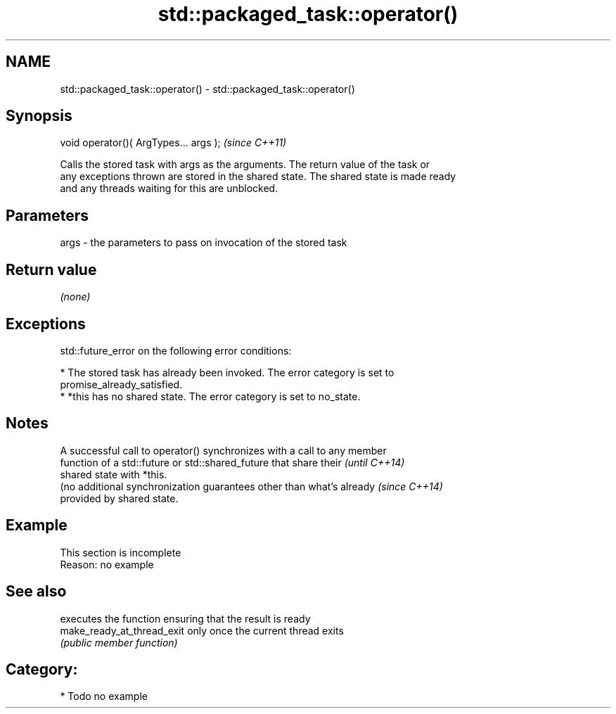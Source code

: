 .TH std::packaged_task::operator() 3 "Nov 16 2016" "2.1 | http://cppreference.com" "C++ Standard Libary"
.SH NAME
std::packaged_task::operator() \- std::packaged_task::operator()

.SH Synopsis
   void operator()( ArgTypes... args );  \fI(since C++11)\fP

   Calls the stored task with args as the arguments. The return value of the task or
   any exceptions thrown are stored in the shared state. The shared state is made ready
   and any threads waiting for this are unblocked.

.SH Parameters

   args - the parameters to pass on invocation of the stored task

.SH Return value

   \fI(none)\fP

.SH Exceptions

   std::future_error on the following error conditions:

     * The stored task has already been invoked. The error category is set to
       promise_already_satisfied.
     * *this has no shared state. The error category is set to no_state.

.SH Notes

   A successful call to operator() synchronizes with a call to any member
   function of a std::future or std::shared_future that share their       \fI(until C++14)\fP
   shared state with *this.
   (no additional synchronization guarantees other than what's already    \fI(since C++14)\fP
   provided by shared state.

.SH Example

    This section is incomplete
    Reason: no example

.SH See also

                             executes the function ensuring that the result is ready
   make_ready_at_thread_exit only once the current thread exits
                             \fI(public member function)\fP

.SH Category:

     * Todo no example
